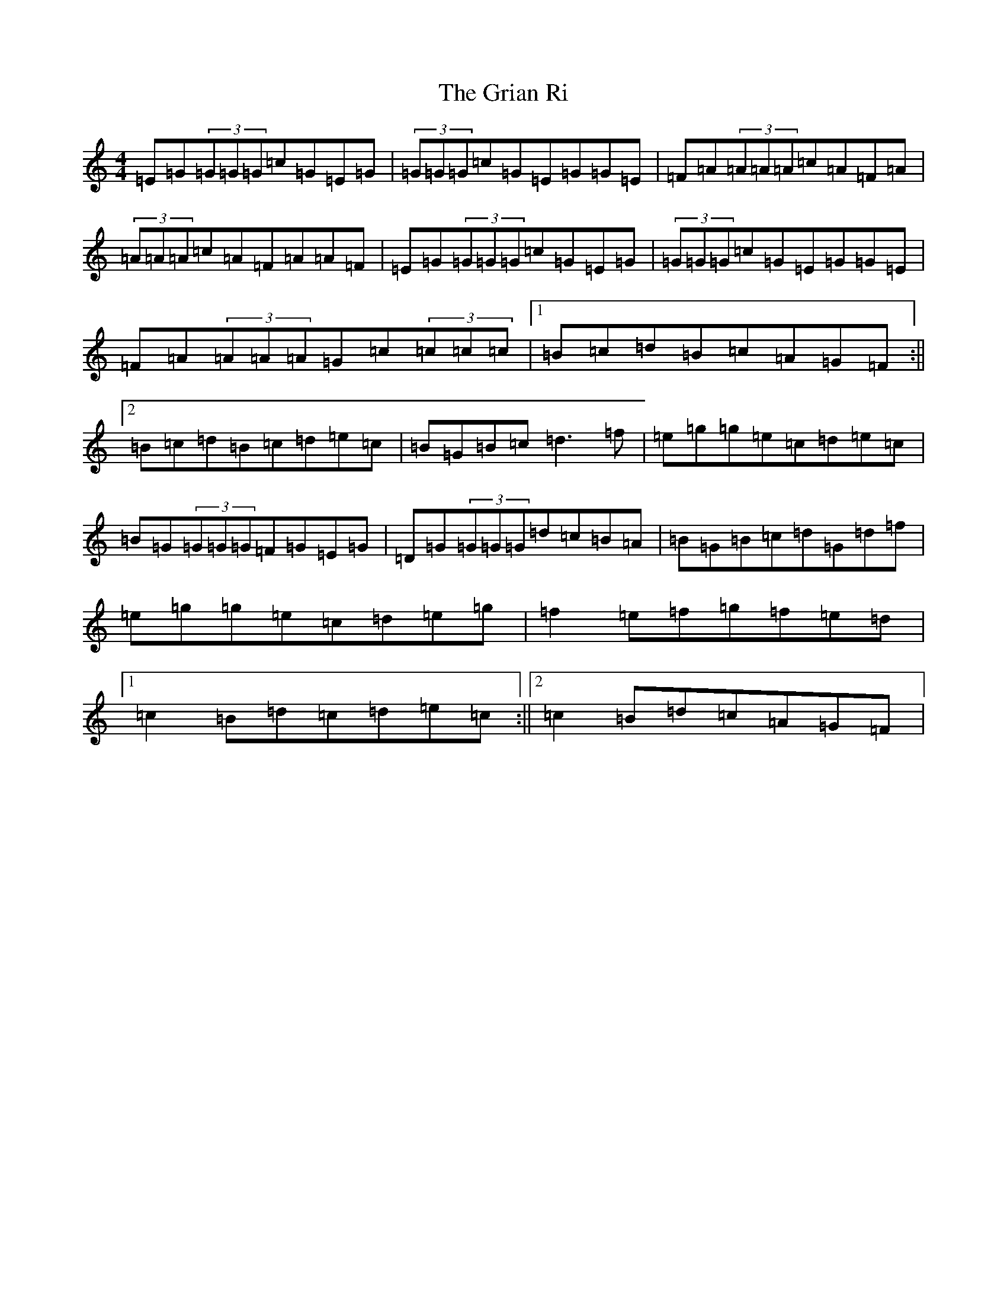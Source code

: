 X: 8480
T: Grian Ri, The
S: https://thesession.org/tunes/3417#setting3417
R: reel
M:4/4
L:1/8
K: C Major
=E=G(3=G=G=G=c=G=E=G|(3=G=G=G=c=G=E=G=G=E|=F=A(3=A=A=A=c=A=F=A|(3=A=A=A=c=A=F=A=A=F|=E=G(3=G=G=G=c=G=E=G|(3=G=G=G=c=G=E=G=G=E|=F=A(3=A=A=A=G=c(3=c=c=c|1=B=c=d=B=c=A=G=F:||2=B=c=d=B=c=d=e=c|=B=G=B=c=d3=f|=e=g=g=e=c=d=e=c|=B=G(3=G=G=G=F=G=E=G|=D=G(3=G=G=G=d=c=B=A|=B=G=B=c=d=G=d=f|=e=g=g=e=c=d=e=g|=f2=e=f=g=f=e=d|1=c2=B=d=c=d=e=c:||2=c2=B=d=c=A=G=F|